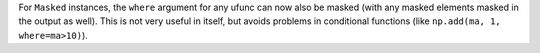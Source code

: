 For ``Masked`` instances, the ``where`` argument for any ufunc can now
also be masked (with any masked elements masked in the output as well).
This is not very useful in itself, but avoids problems in conditional
functions (like ``np.add(ma, 1, where=ma>10)``).
